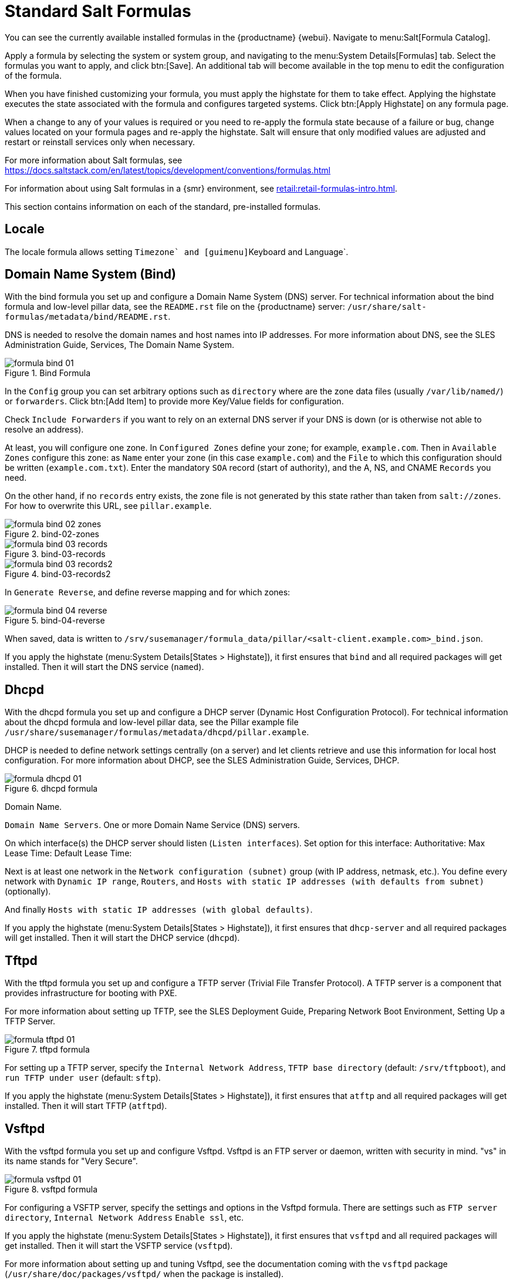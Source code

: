 [[salt.formulas]]
= Standard Salt Formulas

You can see the currently available installed formulas in the {productname} {webui}.
Navigate to menu:Salt[Formula Catalog].

Apply a formula by selecting the system or system group, and navigating to the menu:System Details[Formulas] tab.
Select the formulas you want to apply, and click btn:[Save].
An additional tab will become available in the top menu to edit the configuration of the formula.

When you have finished customizing your formula, you must apply the highstate for them to take effect.
Applying the highstate executes the state associated with the formula and configures targeted systems.
Click btn:[Apply Highstate] on any formula page.

When a change to any of your values is required or you need to re-apply the formula state because of a failure or bug, change values located on your formula pages and re-apply the highstate.
Salt will ensure that only modified values are adjusted and restart or reinstall services only when necessary.

For more information about Salt formulas, see https://docs.saltstack.com/en/latest/topics/development/conventions/formulas.html

For information about using Salt formulas in a {smr} environment, see xref:retail:retail-formulas-intro.adoc[].




// I think we can probably crib from Retail for this section, and split it up. LKB 2019-08-01
// Issue created: https://github.com/SUSE/spacewalk/issues/9092 LKB 2019-08-19

This section contains information on each of the standard, pre-installed formulas.


== Locale

The locale formula allows setting [guimenu]``Timezone` and [guimenu]``Keyboard and Language`.



== Domain Name System (Bind)

With the bind formula you set up and configure a Domain Name System (DNS) server.
For technical information about the bind formula and low-level pillar data, see the [path]``README.rst`` file on the {productname} server: [path]``/usr/share/salt-formulas/metadata/bind/README.rst``.

DNS is needed to resolve the domain names and host names into IP addresses.
For more information about DNS, see the SLES Administration Guide, Services, The Domain Name System.

.Bind Formula
[[fig-formula-bind-01]]
image::formula-bind-01.png[]

In the [guimenu]``Config`` group you can set arbitrary options such as ``directory`` where are the zone data files (usually [path]``/var/lib/named/``) or  ``forwarders``.
Click btn:[Add Item] to provide more Key/Value fields for configuration.

Check ``Include Forwarders`` if you want to rely on an external DNS server if your DNS is down (or is otherwise not able to resolve an address).

At least, you will configure one zone.  In ``Configured Zones`` define
your zone; for example, `example.com`.  Then in ``Available Zones``
configure this zone: as ``Name`` enter your zone (in this case
`example.com`) and the ``File`` to which this configuration should be
written (`example.com.txt`).  Enter the mandatory ``SOA`` record (start
of authority), and the A, NS, and CNAME ``Records`` you need.

On the other hand, if no `records` entry exists, the zone file is not generated by this state rather than taken from `salt://zones`.  For how to overwrite
this URL, see [path]``pillar.example``.


.bind-02-zones
[[fig-formula-bind-02]]
image::formula-bind-02-zones.png[]

.bind-03-records
[[fig-formula-bind-03]]
image::formula-bind-03-records.png[]

.bind-03-records2
[[fig-formula-bind-03-2]]
image::formula-bind-03-records2.png[]

In ``Generate Reverse``, and define reverse mapping and for which zones:

.bind-04-reverse
[[fig-formula-bind-04]]
image::formula-bind-04-reverse.png[]

When saved, data is written to [path]``/srv/susemanager/formula_data/pillar/<salt-client.example.com>_bind.json``.


If you apply the highstate (menu:System Details[States > Highstate]), it first ensures that [package]``bind`` and all required packages will get installed.
Then it will start the DNS service (``named``).



== Dhcpd

With the dhcpd formula you set up and configure a DHCP server (Dynamic Host Configuration Protocol).
For technical information about the dhcpd formula and low-level pillar data, see the Pillar example file
[path]``/usr/share/susemanager/formulas/metadata/dhcpd/pillar.example``.

DHCP is needed to define network settings centrally (on a server) and let clients retrieve and use this information for local host configuration.
For more information about DHCP, see the SLES Administration Guide, Services, DHCP.

.dhcpd formula
[[fig-formula-dhcpd-01]]
image::formula-dhcpd-01.png[]

Domain Name.

``Domain Name Servers``.  One or more Domain Name Service (DNS) servers.

On which interface(s) the DHCP server should listen (``Listen interfaces``).
Set option for this interface:
Authoritative:
Max Lease Time:
Default Lease Time:

Next is at least one network in the ``Network configuration (subnet)`` group (with IP address, netmask, etc.).  You define every network with ``Dynamic IP range``, ``Routers``, and ``Hosts with static IP addresses (with defaults from subnet)`` (optionally).

And finally ``Hosts with static IP addresses (with global defaults)``.

If you apply the highstate (menu:System Details[States > Highstate]), it first ensures that [package]``dhcp-server`` and all required packages will get installed.
Then it will start the DHCP service (``dhcpd``).



== Tftpd

With the tftpd formula you set up and configure a TFTP server (Trivial File Transfer Protocol).
A TFTP server is a component that provides infrastructure for booting with PXE.

////
For technical information about the dhcpd formula and low-level pillar data, see the Pillar example file
[path]``/usr/share/susemanager/formulas/metadata/dhcpd/pillar.example``.
////

For more information about setting up TFTP, see the SLES Deployment Guide, Preparing Network Boot Environment, Setting Up a TFTP Server.
// https://www.suse.com/documentation/sles-15/singlehtml/book_sle_deployment/book_sle_deployment.html#sec.deployment.tftp_server


.tftpd formula
[[fig-formula-tftpd-01]]
image::formula-tftpd-01.png[]

For setting up a TFTP server, specify the ``Internal Network Address``, ``TFTP base directory`` (default: [path]``/srv/tftpboot``), and ``run TFTP under user`` (default: [systemitem]``sftp``).

If you apply the highstate (menu:System Details[States > Highstate]), it first ensures that [package]``atftp`` and all required packages will get installed.
Then it will start TFTP (``atftpd``).



== Vsftpd

With the vsftpd formula you set up and configure Vsftpd.  Vsftpd is an FTP server or daemon, written with security in mind.  "vs" in its name stands for "Very Secure".



.vsftpd formula
[[fig-formula-vsftpd-01]]
image::formula-vsftpd-01.png[]

For configuring a VSFTP server, specify the settings and options in the Vsftpd formula.
There are settings such as
``FTP server directory``,
``Internal Network Address``
``Enable ssl``, etc.


If you apply the highstate (menu:System Details[States > Highstate]), it first ensures that [package]``vsftpd`` and all required packages will get installed.
Then it will start the VSFTP service (``vsftpd``).


For more information about setting up and tuning Vsftpd, see the documentation coming with the [package]``vsftpd`` package ([path]``/usr/share/doc/packages/vsftpd/`` when the package is installed).



== CPU Mitigation Formula

CPU mitigations have been introduced to improve security on CPUs affected by vulnerabilities such as Meltdown and Spectre.
The mitigations are available in {sle} 12 SP3 and later.

The CPU Mitigation formula allows you to control which mitigations are enabled.

[WARNING]
====
By disabling the CPU mitigations, you are removing your protection from these vulnerabilities.
Do not disable CPU mitigations unless you are aware of the risks of doing so.
====

There are four possible options within the CPU Mitigation formula:

Auto::
If a vulnerable CPU type is detected, all mitigations are enabled.
If any other CPU type is detected, all mitigations are disabled.

Auto + No SMT::
This option works in the same way as [parameter]``Auto``, but it leaves the symmetric multi-threading (SMT) mitigation disabled at all times.
This can be useful if you experience an L1 terminal fault side-channel problem.
// This error will need further info. LKB 2018-08-01

Off::
All mitigations are disabled.
This setting gives the highest performance, but compromises your security.
Do not use this setting where untrusted code might be used.

Manual::
Allows you to control mitigations directly on the client, instead of using the formula.
For more information about CPU mitigations in the kernel, see https://www.suse.com/documentation/suse-best-practices/singlehtml/SBP-Spectre-Meltdown-L1TF/SBP-Spectre-Meltdown-L1TF.html
